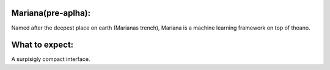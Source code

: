 
Mariana(pre-aplha):
========================

Named after the deepest place on earth (Marianas trench), Mariana is a machine learning framework on top of theano.

What to expect:
==============

A surpisigly compact interface.
